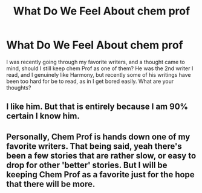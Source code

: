 #+TITLE: What Do We Feel About chem prof

* What Do We Feel About chem prof
:PROPERTIES:
:Score: 0
:DateUnix: 1557837276.0
:DateShort: 2019-May-14
:FlairText: Discussion
:END:
I was recently going through my favorite writers, and a thought came to mind, should I still keep chem Prof as one of them? He was the 2nd writer I read, and I genuinely like Harmony, but recently some of his writings have been too hard for be to read, as in I get bored easily. What are your thoughts?


** I like him. But that is entirely because I am 90% certain I know him.
:PROPERTIES:
:Author: yarglethatblargle
:Score: 2
:DateUnix: 1557932175.0
:DateShort: 2019-May-15
:END:


** Personally, Chem Prof is hands down one of my favorite writers. That being said, yeah there's been a few stories that are rather slow, or easy to drop for other 'better' stories. But I will be keeping Chem Prof as a favorite just for the hope that there will be more.
:PROPERTIES:
:Author: dreece34
:Score: 1
:DateUnix: 1557846488.0
:DateShort: 2019-May-14
:END:
